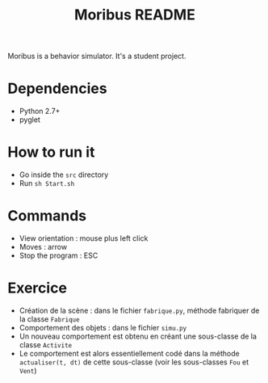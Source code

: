 #+TITLE: Moribus README

Moribus is a behavior simulator. It's a student project.

* Dependencies

  - Python 2.7+
  - pyglet

* How to run it

  - Go inside the =src= directory
  - Run =sh Start.sh=

* Commands

  - View orientation : mouse plus left click
  - Moves : arrow
  - Stop the program : ESC

* Exercice

  - Création de la scène : dans le fichier =fabrique.py=, méthode fabriquer de la classe =Fabrique=
  - Comportement des objets : dans le fichier =simu.py=
  - Un nouveau comportement est obtenu en créant une sous-classe de la classe =Activite=
  - Le comportement est alors essentiellement codé dans la méthode =actualiser(t, dt)= de cette sous-classe (voir les sous-classes =Fou= et =Vent=)
